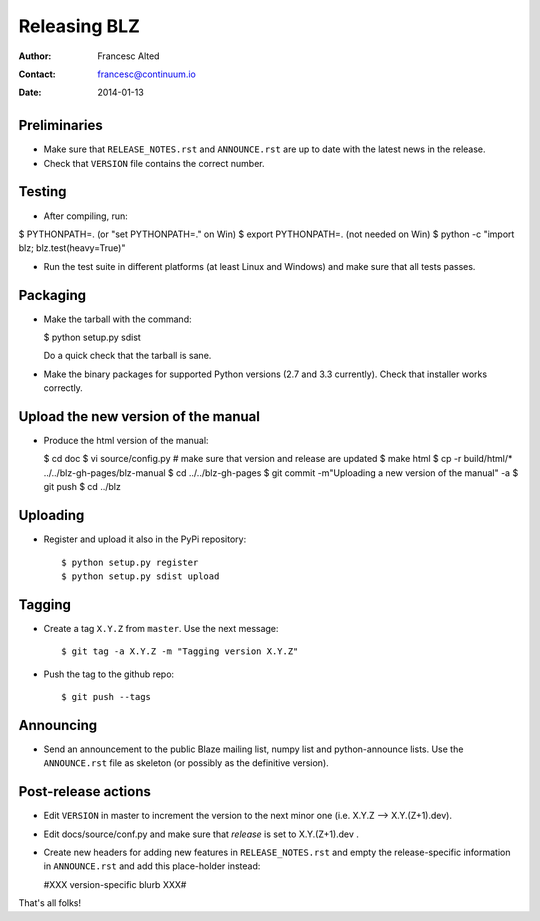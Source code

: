 =============
Releasing BLZ
=============

:Author: Francesc Alted
:Contact: francesc@continuum.io
:Date: 2014-01-13


Preliminaries
-------------

- Make sure that ``RELEASE_NOTES.rst`` and ``ANNOUNCE.rst`` are up to
  date with the latest news in the release.

- Check that ``VERSION`` file contains the correct number.

Testing
-------

- After compiling, run:

$ PYTHONPATH=.   (or "set PYTHONPATH=." on Win)
$ export PYTHONPATH=.  (not needed on Win)
$ python -c "import blz; blz.test(heavy=True)"

- Run the test suite in different platforms (at least Linux and
  Windows) and make sure that all tests passes.

Packaging
---------

- Make the tarball with the command:

  $ python setup.py sdist

  Do a quick check that the tarball is sane.

- Make the binary packages for supported Python versions (2.7 and 3.3
  currently).  Check that installer works correctly.

Upload the new version of the manual
------------------------------------

- Produce the html version of the manual:

  $ cd doc
  $ vi source/config.py   # make sure that version and release are updated
  $ make html
  $ cp -r build/html/* ../../blz-gh-pages/blz-manual
  $ cd ../../blz-gh-pages
  $ git commit -m"Uploading a new version of the manual" -a
  $ git push
  $ cd ../blz

Uploading
---------

- Register and upload it also in the PyPi repository::

    $ python setup.py register
    $ python setup.py sdist upload


Tagging
-------

- Create a tag ``X.Y.Z`` from ``master``.  Use the next message::

    $ git tag -a X.Y.Z -m "Tagging version X.Y.Z"

- Push the tag to the github repo::

    $ git push --tags


Announcing
----------

- Send an announcement to the public Blaze mailing list, numpy list
  and python-announce lists.  Use the ``ANNOUNCE.rst`` file as
  skeleton (or possibly as the definitive version).

Post-release actions
--------------------

- Edit ``VERSION`` in master to increment the version to the next
  minor one (i.e. X.Y.Z --> X.Y.(Z+1).dev).

- Edit docs/source/conf.py and make sure that `release` is set to
  X.Y.(Z+1).dev .

- Create new headers for adding new features in ``RELEASE_NOTES.rst``
  and empty the release-specific information in ``ANNOUNCE.rst`` and
  add this place-holder instead:

  #XXX version-specific blurb XXX#


That's all folks!


.. Local Variables:
.. mode: rst
.. coding: utf-8
.. fill-column: 70
.. End:
